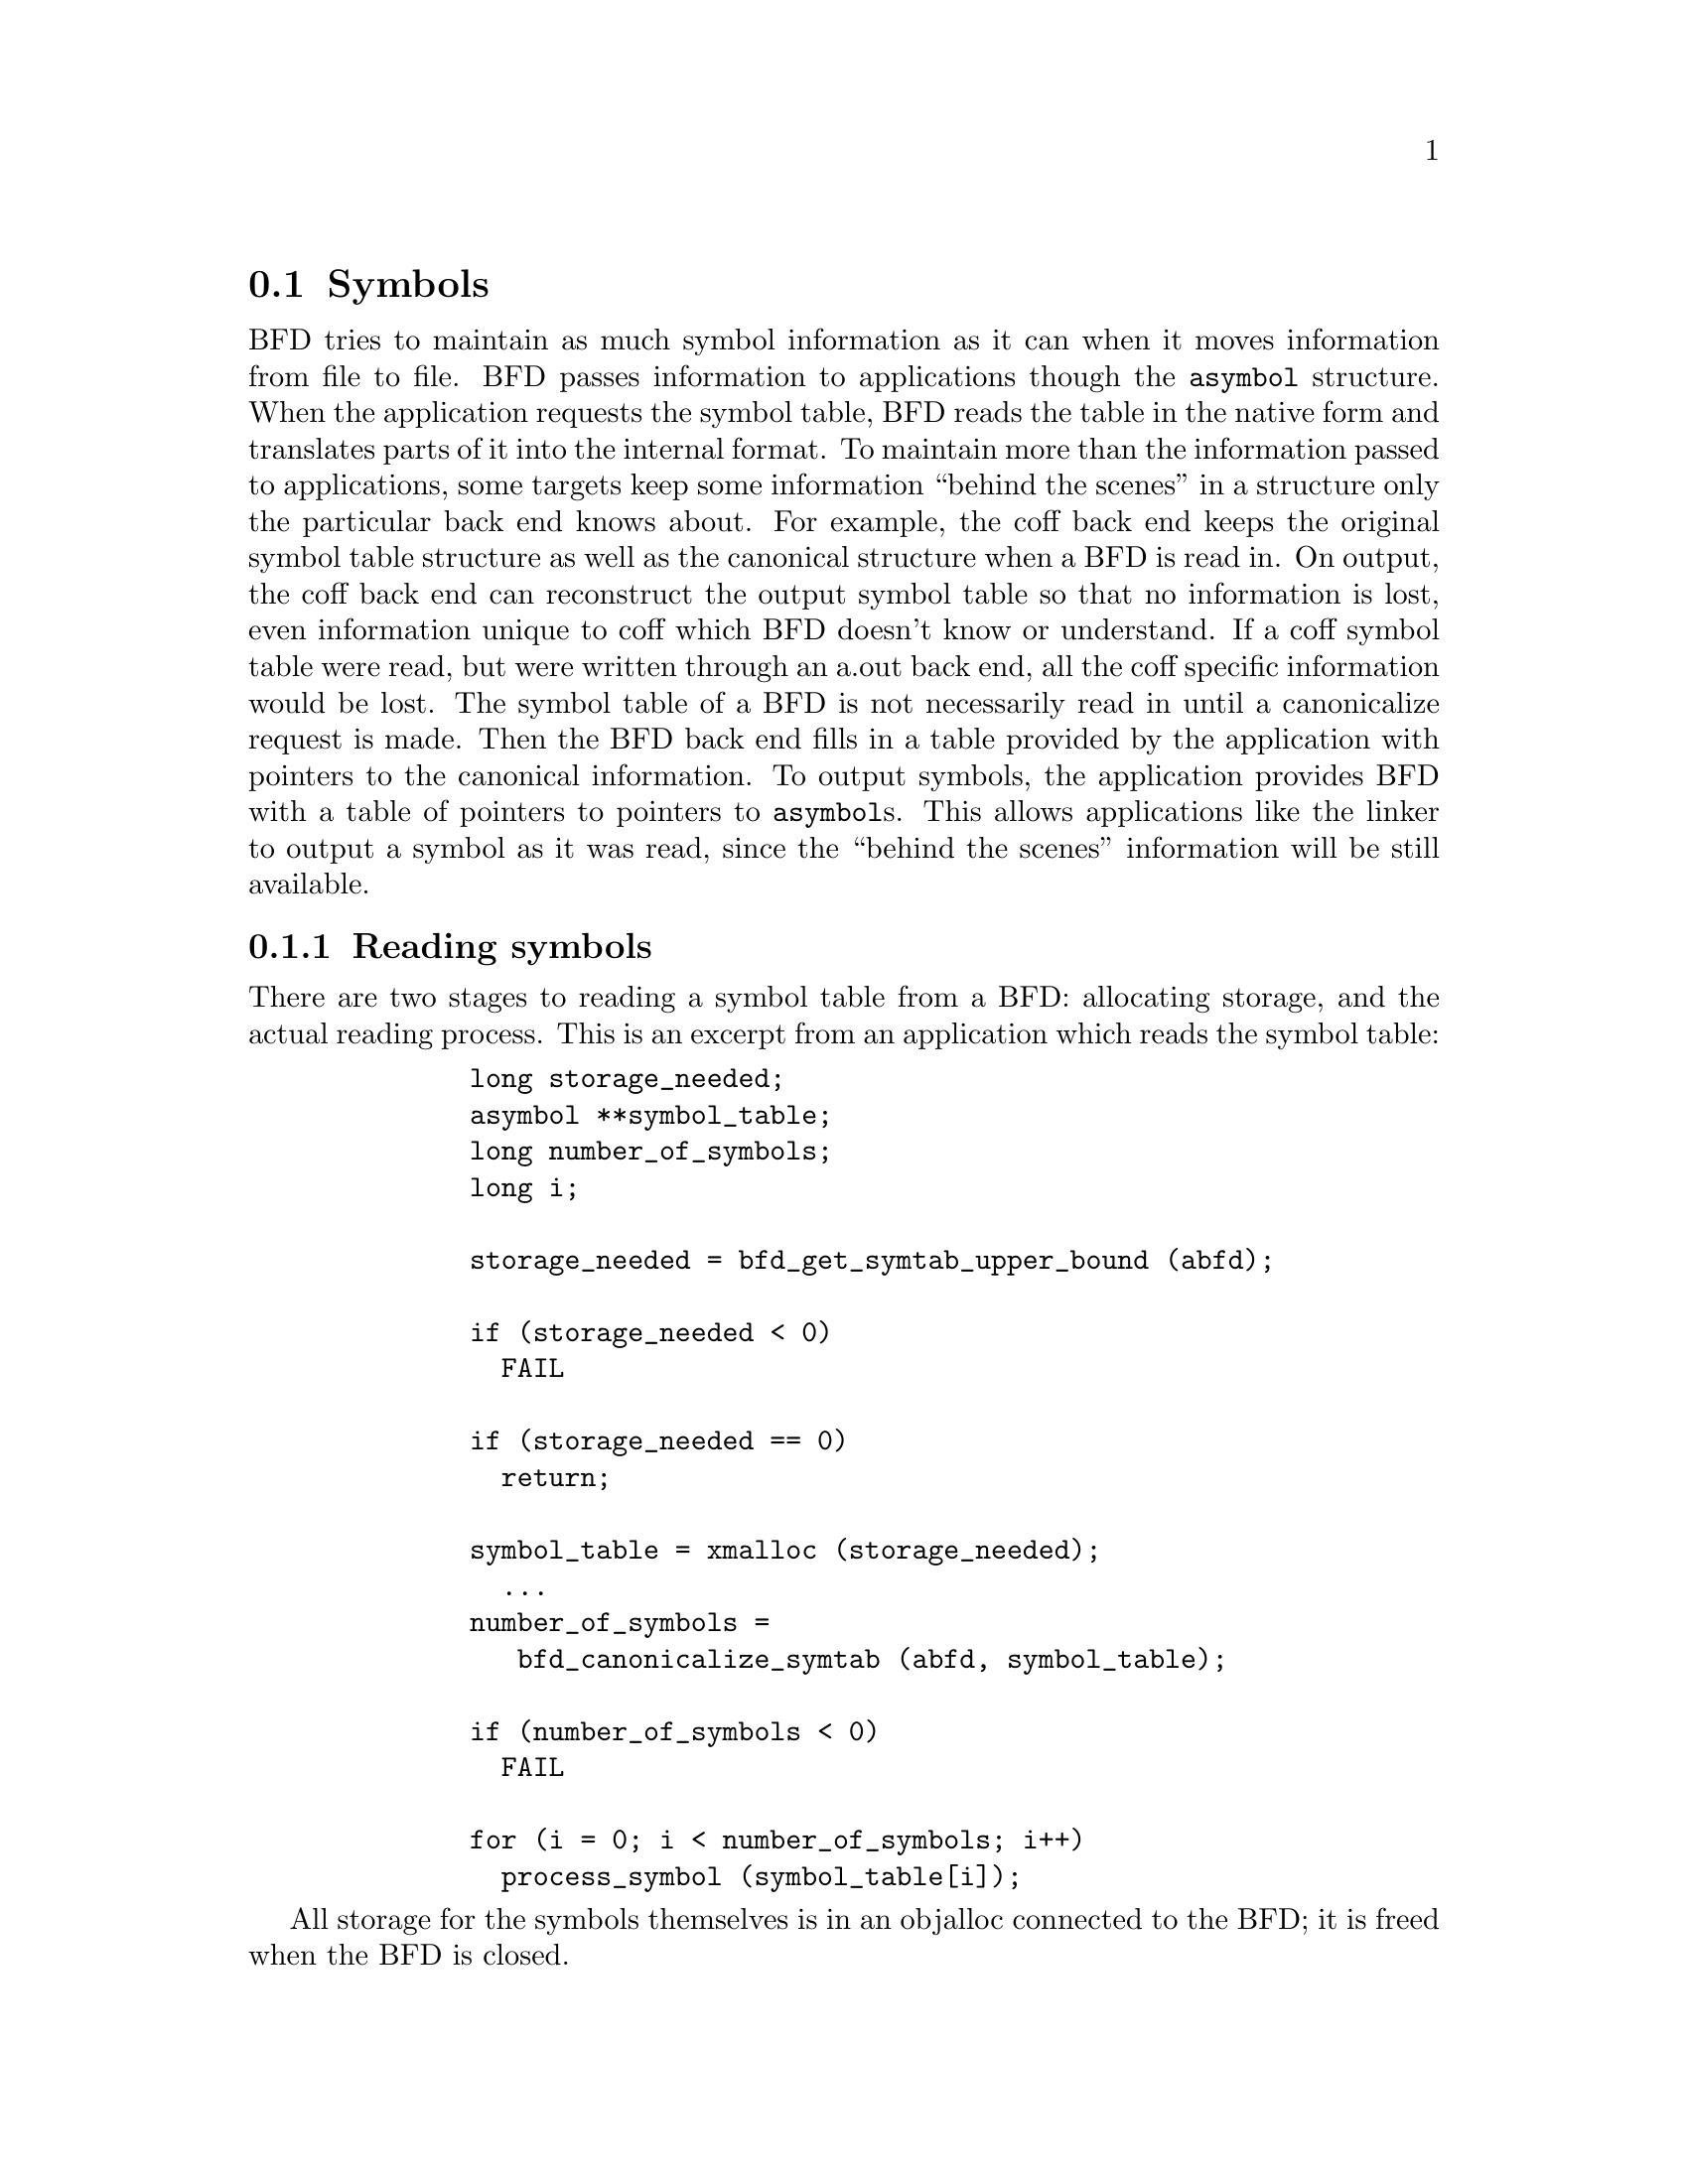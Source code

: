 @section Symbols
BFD tries to maintain as much symbol information as it can when
it moves information from file to file. BFD passes information
to applications though the @code{asymbol} structure. When the
application requests the symbol table, BFD reads the table in
the native form and translates parts of it into the internal
format. To maintain more than the information passed to
applications, some targets keep some information ``behind the
scenes'' in a structure only the particular back end knows
about. For example, the coff back end keeps the original
symbol table structure as well as the canonical structure when
a BFD is read in. On output, the coff back end can reconstruct
the output symbol table so that no information is lost, even
information unique to coff which BFD doesn't know or
understand. If a coff symbol table were read, but were written
through an a.out back end, all the coff specific information
would be lost. The symbol table of a BFD
is not necessarily read in until a canonicalize request is
made. Then the BFD back end fills in a table provided by the
application with pointers to the canonical information.  To
output symbols, the application provides BFD with a table of
pointers to pointers to @code{asymbol}s. This allows applications
like the linker to output a symbol as it was read, since the ``behind
the scenes'' information will be still available.
@menu
* Reading Symbols::
* Writing Symbols::
* Mini Symbols::
* typedef asymbol::
* symbol handling functions::
@end menu

@node Reading Symbols, Writing Symbols, Symbols, Symbols
@subsection Reading symbols
There are two stages to reading a symbol table from a BFD:
allocating storage, and the actual reading process. This is an
excerpt from an application which reads the symbol table:

@example
         long storage_needed;
         asymbol **symbol_table;
         long number_of_symbols;
         long i;

         storage_needed = bfd_get_symtab_upper_bound (abfd);

         if (storage_needed < 0)
           FAIL

         if (storage_needed == 0)
           return;
         
         symbol_table = xmalloc (storage_needed);
           ...
         number_of_symbols =
            bfd_canonicalize_symtab (abfd, symbol_table);

         if (number_of_symbols < 0)
           FAIL

         for (i = 0; i < number_of_symbols; i++)
           process_symbol (symbol_table[i]);
@end example

All storage for the symbols themselves is in an objalloc
connected to the BFD; it is freed when the BFD is closed.

@node Writing Symbols, Mini Symbols, Reading Symbols, Symbols
@subsection Writing symbols
Writing of a symbol table is automatic when a BFD open for
writing is closed. The application attaches a vector of
pointers to pointers to symbols to the BFD being written, and
fills in the symbol count. The close and cleanup code reads
through the table provided and performs all the necessary
operations. The BFD output code must always be provided with an
``owned'' symbol: one which has come from another BFD, or one
which has been created using @code{bfd_make_empty_symbol}.  Here is an
example showing the creation of a symbol table with only one element:

@example
       #include "bfd.h"
       int main (void)
       @{
         bfd *abfd;
         asymbol *ptrs[2];
         asymbol *new;

         abfd = bfd_openw ("foo","a.out-sunos-big");
         bfd_set_format (abfd, bfd_object);
         new = bfd_make_empty_symbol (abfd);
         new->name = "dummy_symbol";
         new->section = bfd_make_section_old_way (abfd, ".text");
         new->flags = BSF_GLOBAL;
         new->value = 0x12345;

         ptrs[0] = new;
         ptrs[1] = 0;

         bfd_set_symtab (abfd, ptrs, 1);
         bfd_close (abfd);
         return 0;
       @}

       ./makesym
       nm foo
       00012345 A dummy_symbol
@end example

Many formats cannot represent arbitrary symbol information; for
instance, the @code{a.out} object format does not allow an
arbitrary number of sections. A symbol pointing to a section
which is not one  of @code{.text}, @code{.data} or @code{.bss} cannot
be described.

@node Mini Symbols, typedef asymbol, Writing Symbols, Symbols
@subsection Mini Symbols
Mini symbols provide read-only access to the symbol table.
They use less memory space, but require more time to access.
They can be useful for tools like nm or objdump, which may
have to handle symbol tables of extremely large executables.

The @code{bfd_read_minisymbols} function will read the symbols
into memory in an internal form.  It will return a @code{void *}
pointer to a block of memory, a symbol count, and the size of
each symbol.  The pointer is allocated using @code{malloc}, and
should be freed by the caller when it is no longer needed.

The function @code{bfd_minisymbol_to_symbol} will take a pointer
to a minisymbol, and a pointer to a structure returned by
@code{bfd_make_empty_symbol}, and return a @code{asymbol} structure.
The return value may or may not be the same as the value from
@code{bfd_make_empty_symbol} which was passed in.


@node typedef asymbol, symbol handling functions, Mini Symbols, Symbols
@subsection typedef asymbol
An @code{asymbol} has the form:


@example

typedef struct bfd_symbol
@{
  /* A pointer to the BFD which owns the symbol. This information
     is necessary so that a back end can work out what additional
     information (invisible to the application writer) is carried
     with the symbol.

     This field is *almost* redundant, since you can use section->owner
     instead, except that some symbols point to the global sections
     bfd_@{abs,com,und@}_section.  This could be fixed by making
     these globals be per-bfd (or per-target-flavor).  FIXME.  */
  struct bfd *the_bfd; /* Use bfd_asymbol_bfd(sym) to access this field.  */

  /* The text of the symbol. The name is left alone, and not copied; the
     application may not alter it.  */
  const char *name;

  /* The value of the symbol.  This really should be a union of a
     numeric value with a pointer, since some flags indicate that
     a pointer to another symbol is stored here.  */
  symvalue value;

  /* Attributes of a symbol.  */
#define BSF_NO_FLAGS    0x00

  /* The symbol has local scope; @code{static} in @code{C}. The value
     is the offset into the section of the data.  */
#define BSF_LOCAL      0x01

  /* The symbol has global scope; initialized data in @code{C}. The
     value is the offset into the section of the data.  */
#define BSF_GLOBAL     0x02

  /* The symbol has global scope and is exported. The value is
     the offset into the section of the data.  */
#define BSF_EXPORT     BSF_GLOBAL /* No real difference.  */

  /* A normal C symbol would be one of:
     @code{BSF_LOCAL}, @code{BSF_FORT_COMM},  @code{BSF_UNDEFINED} or
     @code{BSF_GLOBAL}.  */

  /* The symbol is a debugging record. The value has an arbitrary
     meaning, unless BSF_DEBUGGING_RELOC is also set.  */
#define BSF_DEBUGGING  0x08

  /* The symbol denotes a function entry point.  Used in ELF,
     perhaps others someday.  */
#define BSF_FUNCTION    0x10

  /* Used by the linker.  */
#define BSF_KEEP        0x20
#define BSF_KEEP_G      0x40

  /* A weak global symbol, overridable without warnings by
     a regular global symbol of the same name.  */
#define BSF_WEAK        0x80

  /* This symbol was created to point to a section, e.g. ELF's
     STT_SECTION symbols.  */
#define BSF_SECTION_SYM 0x100

  /* The symbol used to be a common symbol, but now it is
     allocated.  */
#define BSF_OLD_COMMON  0x200

  /* The default value for common data.  */
#define BFD_FORT_COMM_DEFAULT_VALUE 0

  /* In some files the type of a symbol sometimes alters its
     location in an output file - ie in coff a @code{ISFCN} symbol
     which is also @code{C_EXT} symbol appears where it was
     declared and not at the end of a section.  This bit is set
     by the target BFD part to convey this information.  */
#define BSF_NOT_AT_END    0x400

  /* Signal that the symbol is the label of constructor section.  */
#define BSF_CONSTRUCTOR   0x800

  /* Signal that the symbol is a warning symbol.  The name is a
     warning.  The name of the next symbol is the one to warn about;
     if a reference is made to a symbol with the same name as the next
     symbol, a warning is issued by the linker.  */
#define BSF_WARNING       0x1000

  /* Signal that the symbol is indirect.  This symbol is an indirect
     pointer to the symbol with the same name as the next symbol.  */
#define BSF_INDIRECT      0x2000

  /* BSF_FILE marks symbols that contain a file name.  This is used
     for ELF STT_FILE symbols.  */
#define BSF_FILE          0x4000

  /* Symbol is from dynamic linking information.  */
#define BSF_DYNAMIC       0x8000

  /* The symbol denotes a data object.  Used in ELF, and perhaps
     others someday.  */
#define BSF_OBJECT        0x10000

  /* This symbol is a debugging symbol.  The value is the offset
     into the section of the data.  BSF_DEBUGGING should be set
     as well.  */
#define BSF_DEBUGGING_RELOC 0x20000

  /* This symbol is thread local.  Used in ELF.  */
#define BSF_THREAD_LOCAL  0x40000

  /* This symbol represents a complex relocation expression,
     with the expression tree serialized in the symbol name.  */
#define BSF_RELC 0x80000

  /* This symbol represents a signed complex relocation expression,
     with the expression tree serialized in the symbol name.  */
#define BSF_SRELC 0x100000

  /* This symbol was created by bfd_get_synthetic_symtab.  */
#define BSF_SYNTHETIC 0x200000

  flagword flags;

  /* A pointer to the section to which this symbol is
     relative.  This will always be non NULL, there are special
     sections for undefined and absolute symbols.  */
  struct bfd_section *section;

  /* Back end special data.  */
  union
    @{
      void *p;
      bfd_vma i;
    @}
  udata;
@}
asymbol;

@end example

@node symbol handling functions,  , typedef asymbol, Symbols
@subsection Symbol handling functions


@findex bfd_get_symtab_upper_bound
@subsubsection @code{bfd_get_symtab_upper_bound}
@strong{Description}@*
Return the number of bytes required to store a vector of pointers
to @code{asymbols} for all the symbols in the BFD @var{abfd},
including a terminal NULL pointer. If there are no symbols in
the BFD, then return 0.  If an error occurs, return -1.
@example
#define bfd_get_symtab_upper_bound(abfd) \
     BFD_SEND (abfd, _bfd_get_symtab_upper_bound, (abfd))

@end example

@findex bfd_is_local_label
@subsubsection @code{bfd_is_local_label}
@strong{Synopsis}
@example
bfd_boolean bfd_is_local_label (bfd *abfd, asymbol *sym);
@end example
@strong{Description}@*
Return TRUE if the given symbol @var{sym} in the BFD @var{abfd} is
a compiler generated local label, else return FALSE.

@findex bfd_is_local_label_name
@subsubsection @code{bfd_is_local_label_name}
@strong{Synopsis}
@example
bfd_boolean bfd_is_local_label_name (bfd *abfd, const char *name);
@end example
@strong{Description}@*
Return TRUE if a symbol with the name @var{name} in the BFD
@var{abfd} is a compiler generated local label, else return
FALSE.  This just checks whether the name has the form of a
local label.
@example
#define bfd_is_local_label_name(abfd, name) \
  BFD_SEND (abfd, _bfd_is_local_label_name, (abfd, name))

@end example

@findex bfd_is_target_special_symbol
@subsubsection @code{bfd_is_target_special_symbol}
@strong{Synopsis}
@example
bfd_boolean bfd_is_target_special_symbol (bfd *abfd, asymbol *sym);
@end example
@strong{Description}@*
Return TRUE iff a symbol @var{sym} in the BFD @var{abfd} is something
special to the particular target represented by the BFD.  Such symbols
should normally not be mentioned to the user.
@example
#define bfd_is_target_special_symbol(abfd, sym) \
  BFD_SEND (abfd, _bfd_is_target_special_symbol, (abfd, sym))

@end example

@findex bfd_canonicalize_symtab
@subsubsection @code{bfd_canonicalize_symtab}
@strong{Description}@*
Read the symbols from the BFD @var{abfd}, and fills in
the vector @var{location} with pointers to the symbols and
a trailing NULL.
Return the actual number of symbol pointers, not
including the NULL.
@example
#define bfd_canonicalize_symtab(abfd, location) \
  BFD_SEND (abfd, _bfd_canonicalize_symtab, (abfd, location))

@end example

@findex bfd_set_symtab
@subsubsection @code{bfd_set_symtab}
@strong{Synopsis}
@example
bfd_boolean bfd_set_symtab
   (bfd *abfd, asymbol **location, unsigned int count);
@end example
@strong{Description}@*
Arrange that when the output BFD @var{abfd} is closed,
the table @var{location} of @var{count} pointers to symbols
will be written.

@findex bfd_print_symbol_vandf
@subsubsection @code{bfd_print_symbol_vandf}
@strong{Synopsis}
@example
void bfd_print_symbol_vandf (bfd *abfd, void *file, asymbol *symbol);
@end example
@strong{Description}@*
Print the value and flags of the @var{symbol} supplied to the
stream @var{file}.

@findex bfd_make_empty_symbol
@subsubsection @code{bfd_make_empty_symbol}
@strong{Description}@*
Create a new @code{asymbol} structure for the BFD @var{abfd}
and return a pointer to it.

This routine is necessary because each back end has private
information surrounding the @code{asymbol}. Building your own
@code{asymbol} and pointing to it will not create the private
information, and will cause problems later on.
@example
#define bfd_make_empty_symbol(abfd) \
  BFD_SEND (abfd, _bfd_make_empty_symbol, (abfd))

@end example

@findex _bfd_generic_make_empty_symbol
@subsubsection @code{_bfd_generic_make_empty_symbol}
@strong{Synopsis}
@example
asymbol *_bfd_generic_make_empty_symbol (bfd *);
@end example
@strong{Description}@*
Create a new @code{asymbol} structure for the BFD @var{abfd}
and return a pointer to it.  Used by core file routines,
binary back-end and anywhere else where no private info
is needed.

@findex bfd_make_debug_symbol
@subsubsection @code{bfd_make_debug_symbol}
@strong{Description}@*
Create a new @code{asymbol} structure for the BFD @var{abfd},
to be used as a debugging symbol.  Further details of its use have
yet to be worked out.
@example
#define bfd_make_debug_symbol(abfd,ptr,size) \
  BFD_SEND (abfd, _bfd_make_debug_symbol, (abfd, ptr, size))

@end example

@findex bfd_decode_symclass
@subsubsection @code{bfd_decode_symclass}
@strong{Description}@*
Return a character corresponding to the symbol
class of @var{symbol}, or '?' for an unknown class.

@strong{Synopsis}
@example
int bfd_decode_symclass (asymbol *symbol);
@end example
@findex bfd_is_undefined_symclass
@subsubsection @code{bfd_is_undefined_symclass}
@strong{Description}@*
Returns non-zero if the class symbol returned by
bfd_decode_symclass represents an undefined symbol.
Returns zero otherwise.

@strong{Synopsis}
@example
bfd_boolean bfd_is_undefined_symclass (int symclass);
@end example
@findex bfd_symbol_info
@subsubsection @code{bfd_symbol_info}
@strong{Description}@*
Fill in the basic info about symbol that nm needs.
Additional info may be added by the back-ends after
calling this function.

@strong{Synopsis}
@example
void bfd_symbol_info (asymbol *symbol, symbol_info *ret);
@end example
@findex bfd_copy_private_symbol_data
@subsubsection @code{bfd_copy_private_symbol_data}
@strong{Synopsis}
@example
bfd_boolean bfd_copy_private_symbol_data
   (bfd *ibfd, asymbol *isym, bfd *obfd, asymbol *osym);
@end example
@strong{Description}@*
Copy private symbol information from @var{isym} in the BFD
@var{ibfd} to the symbol @var{osym} in the BFD @var{obfd}.
Return @code{TRUE} on success, @code{FALSE} on error.  Possible error
returns are:

@itemize @bullet

@item
@code{bfd_error_no_memory} -
Not enough memory exists to create private data for @var{osec}.
@end itemize
@example
#define bfd_copy_private_symbol_data(ibfd, isymbol, obfd, osymbol) \
  BFD_SEND (obfd, _bfd_copy_private_symbol_data, \
            (ibfd, isymbol, obfd, osymbol))

@end example

